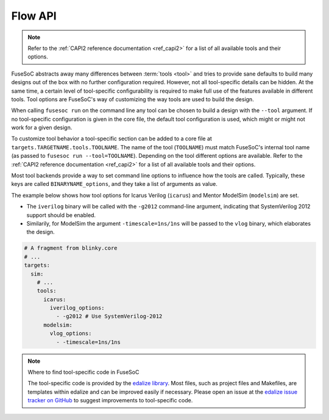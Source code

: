 .. _ug_build_system_flows:

Flow API
========

.. note::

   Refer to the :ref:`CAPI2 reference documentation <ref_capi2>` for a list of all available tools and their options.

FuseSoC abstracts away many differences between :term:`tools <tool>` and tries to provide sane defaults to build many designs out of the box with no further configuration required.
However, not all tool-specific details can be hidden.
At the same time, a certain level of tool-specific configurability is required to make full use of the features available in different tools.
Tool options are FuseSoC's way of customizing the way tools are used to build the design.

When calling ``fusesoc run`` on the command line any tool can be chosen to build a design with the ``--tool`` argument.
If no tool-specific configuration is given in the core file, the default tool configuration is used, which might or might not work for a given design.

To customize tool behavior a tool-specific section can be added to a core file at ``targets.TARGETNAME.tools.TOOLNAME``.
The name of the tool (``TOOLNAME``) must match FuseSoC's internal tool name (as passed to ``fusesoc run --tool=TOOLNAME``).
Depending on the tool different options are available.
Refer to the :ref:`CAPI2 reference documentation <ref_capi2>` for a list of all available tools and their options.

Most tool backends provide a way to set command line options to influence how the tools are called.
Typically, these keys are called ``BINARYNAME_options``, and they take a list of arguments as value.

The example below shows how tool options for Icarus Verilog (``icarus``) and Mentor ModelSim (``modelsim``) are set.

* The ``iverilog`` binary will be called with the ``-g2012`` command-line argument, indicating that SystemVerilog 2012 support should be enabled.
* Similarily, for ModelSim the argument ``-timescale=1ns/1ns`` will be passed to the ``vlog`` binary, which elaborates the design.

.. code-block:: yaml

   # A fragment from blinky.core
   # ...
   targets:
     sim:
       # ...
       tools:
         icarus:
           iverilog_options:
             - -g2012 # Use SystemVerilog-2012
         modelsim:
           vlog_options:
             - -timescale=1ns/1ns

.. note::

   Where to find tool-specific code in FuseSoC

   The tool-specific code is provided by the `edalize library <https://github.com/olofk/edalize>`_.
   Most files, such as project files and Makefiles, are templates within edalize and can be improved easily if necessary.
   Please open an issue at the `edalize issue tracker on GitHub <https://github.com/olofk/edalize/issues>`_ to suggest improvements to tool-specific code.
